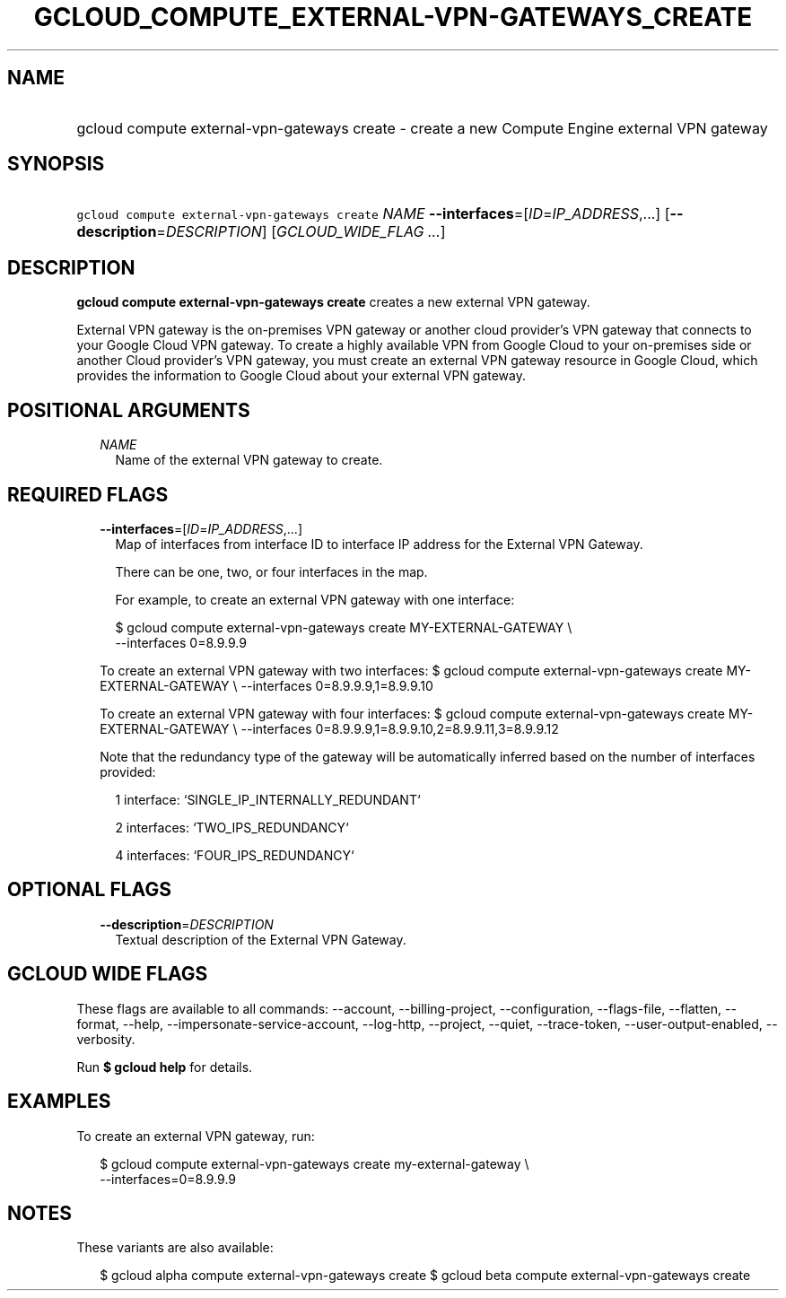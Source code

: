 
.TH "GCLOUD_COMPUTE_EXTERNAL\-VPN\-GATEWAYS_CREATE" 1



.SH "NAME"
.HP
gcloud compute external\-vpn\-gateways create \- create a new Compute Engine external VPN gateway



.SH "SYNOPSIS"
.HP
\f5gcloud compute external\-vpn\-gateways create\fR \fINAME\fR \fB\-\-interfaces\fR=[\fIID\fR=\fIIP_ADDRESS\fR,...] [\fB\-\-description\fR=\fIDESCRIPTION\fR] [\fIGCLOUD_WIDE_FLAG\ ...\fR]



.SH "DESCRIPTION"

\fBgcloud compute external\-vpn\-gateways create\fR creates a new external VPN
gateway.

External VPN gateway is the on\-premises VPN gateway or another cloud provider's
VPN gateway that connects to your Google Cloud VPN gateway. To create a highly
available VPN from Google Cloud to your on\-premises side or another Cloud
provider's VPN gateway, you must create an external VPN gateway resource in
Google Cloud, which provides the information to Google Cloud about your external
VPN gateway.



.SH "POSITIONAL ARGUMENTS"

.RS 2m
.TP 2m
\fINAME\fR
Name of the external VPN gateway to create.


.RE
.sp

.SH "REQUIRED FLAGS"

.RS 2m
.TP 2m
\fB\-\-interfaces\fR=[\fIID\fR=\fIIP_ADDRESS\fR,...]
Map of interfaces from interface ID to interface IP address for the External VPN
Gateway.

There can be one, two, or four interfaces in the map.

For example, to create an external VPN gateway with one interface:

.RS 2m
$ gcloud compute external\-vpn\-gateways create MY\-EXTERNAL\-GATEWAY \e
    \-\-interfaces 0=8.9.9.9
.RE

To create an external VPN gateway with two interfaces: $ gcloud compute
external\-vpn\-gateways create MY\-EXTERNAL\-GATEWAY \e \-\-interfaces
0=8.9.9.9,1=8.9.9.10

To create an external VPN gateway with four interfaces: $ gcloud compute
external\-vpn\-gateways create MY\-EXTERNAL\-GATEWAY \e \-\-interfaces
0=8.9.9.9,1=8.9.9.10,2=8.9.9.11,3=8.9.9.12

Note that the redundancy type of the gateway will be automatically inferred
based on the number of interfaces provided:

.RS 2m
1 interface: `SINGLE_IP_INTERNALLY_REDUNDANT`
.RE

.RS 2m
2 interfaces: `TWO_IPS_REDUNDANCY`
.RE

.RS 2m
4 interfaces: `FOUR_IPS_REDUNDANCY`
.RE


.RE
.sp

.SH "OPTIONAL FLAGS"

.RS 2m
.TP 2m
\fB\-\-description\fR=\fIDESCRIPTION\fR
Textual description of the External VPN Gateway.


.RE
.sp

.SH "GCLOUD WIDE FLAGS"

These flags are available to all commands: \-\-account, \-\-billing\-project,
\-\-configuration, \-\-flags\-file, \-\-flatten, \-\-format, \-\-help,
\-\-impersonate\-service\-account, \-\-log\-http, \-\-project, \-\-quiet,
\-\-trace\-token, \-\-user\-output\-enabled, \-\-verbosity.

Run \fB$ gcloud help\fR for details.



.SH "EXAMPLES"

To create an external VPN gateway, run:

.RS 2m
$ gcloud compute external\-vpn\-gateways create my\-external\-gateway \e
  \-\-interfaces=0=8.9.9.9
.RE



.SH "NOTES"

These variants are also available:

.RS 2m
$ gcloud alpha compute external\-vpn\-gateways create
$ gcloud beta compute external\-vpn\-gateways create
.RE

